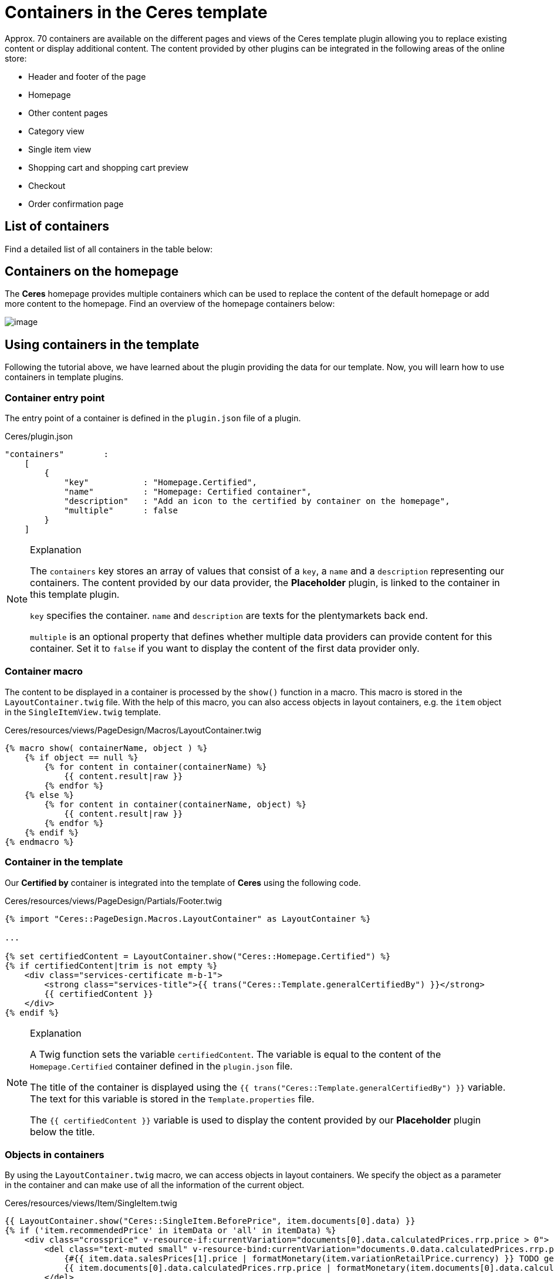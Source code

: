 = Containers in the Ceres template

Approx. 70 containers are available on the different pages and views of the Ceres template plugin allowing you to replace existing content or display additional content. The content provided by other plugins can be integrated in the following areas of the online store:

* Header and footer of the page
* Homepage
* Other content pages
* Category view
* Single item view
* Shopping cart and shopping cart preview
* Checkout
* Order confirmation page

== List of containers

Find a detailed list of all containers in the table below:

// @TODO Add table as partial

== Containers on the homepage

The *Ceres* homepage provides multiple containers which can be used to replace the content of the default homepage or add more content to the homepage. Find an overview of the homepage containers below:

image:%7B%7B%20plugin_path('PlentyPluginShowcase')%20%7D%7D/images/devguide/ceres-homepage-containers.png[image]

== Using containers in the template

Following the tutorial above, we have learned about the plugin providing the data for our template. Now, you will learn how to use containers in template plugins.

=== Container entry point

The entry point of a container is defined in the `plugin.json` file of a plugin.

.Ceres/plugin.json
[source,json]
----
"containers"        :
    [
        {
            "key"           : "Homepage.Certified",
            "name"          : "Homepage: Certified container",
            "description"   : "Add an icon to the certified by container on the homepage",
            "multiple"      : false
        }
    ]
----

[NOTE]
.Explanation
====
The `containers` key stores an array of values that consist of a `key`, a `name` and a `description` representing our containers. The content provided by our data provider, the *Placeholder* plugin, is linked to the container in this template plugin.

`key` specifies the container. `name` and `description` are texts for the plentymarkets back end.

`multiple` is an optional property that defines whether multiple data providers can provide content for this container. Set it to `false` if you want to display the content of the first data provider only.
====

=== Container macro

The content to be displayed in a container is processed by the `show()` function in a macro. This macro is stored in the `LayoutContainer.twig` file. With the help of this macro, you can also access objects in layout containers, e.g. the `item` object in the `SingleItemView.twig` template.

.Ceres/resources/views/PageDesign/Macros/LayoutContainer.twig
[source,twig]
----
{% macro show( containerName, object ) %}
    {% if object == null %}
        {% for content in container(containerName) %}
            {{ content.result|raw }}
        {% endfor %}
    {% else %}
        {% for content in container(containerName, object) %}
            {{ content.result|raw }}
        {% endfor %}
    {% endif %}
{% endmacro %}
----

=== Container in the template

Our *Certified by* container is integrated into the template of *Ceres* using the following code.

.Ceres/resources/views/PageDesign/Partials/Footer.twig
[source,twig]
----
{% import "Ceres::PageDesign.Macros.LayoutContainer" as LayoutContainer %}

...

{% set certifiedContent = LayoutContainer.show("Ceres::Homepage.Certified") %}
{% if certifiedContent|trim is not empty %}
    <div class="services-certificate m-b-1">
        <strong class="services-title">{{ trans("Ceres::Template.generalCertifiedBy") }}</strong>
        {{ certifiedContent }}
    </div>
{% endif %}
----

[NOTE]
.Explanation
====
A Twig function sets the variable `certifiedContent`. The variable is equal to the content of the `Homepage.Certified` container defined in the `plugin.json` file.

The title of the container is displayed using the `{{ trans("Ceres::Template.generalCertifiedBy") }}` variable. The text for this variable is stored in the `Template.properties` file.

The `{{ certifiedContent }}` variable is used to display the content provided by our *Placeholder* plugin below the title.
====

=== Objects in containers

By using the `LayoutContainer.twig` macro, we can access objects in layout containers. We specify the object as a parameter in the container and can make use of all the information of the current object.

.Ceres/resources/views/Item/SingleItem.twig
[source,twig]
----
{{ LayoutContainer.show("Ceres::SingleItem.BeforePrice", item.documents[0].data) }}
{% if ('item.recommendedPrice' in itemData or 'all' in itemData) %}
    <div class="crossprice" v-resource-if:currentVariation="documents[0].data.calculatedPrices.rrp.price > 0">
        <del class="text-muted small" v-resource-bind:currentVariation="documents.0.data.calculatedPrices.rrp.price" :filters="['currency']">
            {#{{ item.data.salesPrices[1].price | formatMonetary(item.variationRetailPrice.currency) }} TODO get correct currency#}
            {{ item.documents[0].data.calculatedPrices.rrp.price | formatMonetary(item.documents[0].data.calculatedPrices.rrp.currency) }}
        </del>
    </div>
{% endif %}
----

[NOTE]
.Explanation
====
Here, we specify the `item` object as the second parameter of our layout container. This allows us to use the information saved in the object for further processing, e.g. for calculating the instalments of certain payment methods.
====

In addition to the `Item` object, other objects can be used in different layout containers. The `Order` object, for example, can be used in several containers on the order confirmation page.

.Ceres/resources/views/Checkout/Components/OrderDetails.twig
[source,twig]
----
{{ LayoutContainer.show("Ceres::OrderConfirmation.AdditionalPaymentInformation", services.customer.getLatestOrder().order) }}
----

[NOTE]
.Explanation
====
Here, we specify the `order` object as the second parameter of our layout container. This allows us to use the information about the latest order saved in the object for further processing.
====

=== Additional tabs in the single item view

In order to add your own information in an additional tab in the single item view, you can use two containers. The first container `SingleItem.AddDetailTabs` is used for displaying one or multiple additional tabs in the view of an item in the Ceres online store. The second container `SingleItem.AddDetailTabsContent` displays your content within the first container. For each container, an individual link:/tutorials/container#code-placeholdercontainer[data provider] is required.

.MyPlugin/resources/views/CustomTab.twig
[source,twig]
----
<li class="nav-item">
    <a class="nav-link" data-toggle="tab" href="#my-custom-tab" role="tab">Custom Tab</a>
</li>
----

[NOTE]
.Explanation
====
Our tab is a `li` element with the class `nav-item`. If more tabs are required, further list items can be added here. In the `href` attribute, we provide a link to our tab content.
====

.MyPlugin/resources/views/CustomTabContent.twig
[source,twig]
----
<div class="tab-pane" id="my-custom-tab" role="tabpanel">
    <div class="m-y-2">
        Enter Custom Tab content here...
    </div>
</div>
----

[NOTE]
.Explanation
====
In a second `Twig` file, we enter the content for our tab. Our container has the same ID, that is referenced in the previous code example, e.g. `id="my-custom-tab"`.
====

=== A schematic overview of containers on the Ceres homepage

image:%7B%7B%20plugin_path('PlentyPluginShowcase')%20%7D%7D/images/devguide/ceres-homepage-containers.png[image]
